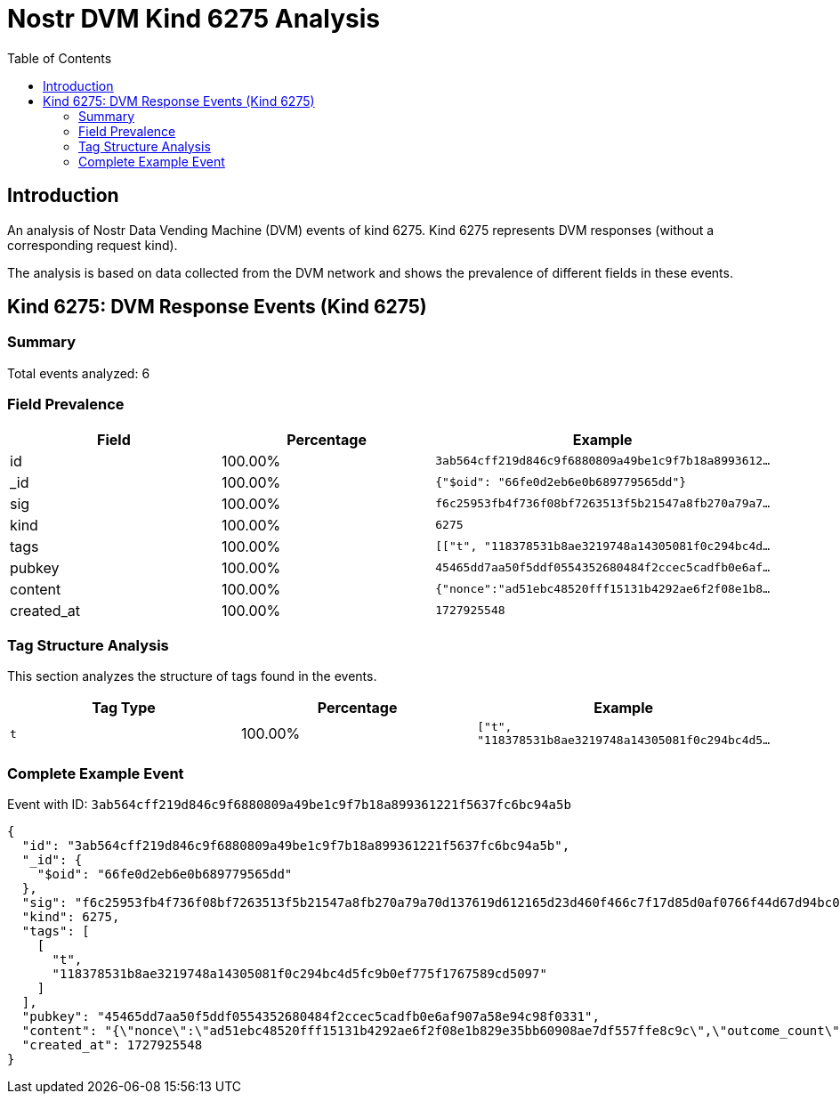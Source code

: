 = Nostr DVM Kind 6275 Analysis
:toc:
:toclevels: 3
:source-highlighter: highlight.js

== Introduction

An analysis of Nostr Data Vending Machine (DVM) events of kind 6275.
Kind 6275 represents DVM responses (without a corresponding request kind).

The analysis is based on data collected from the DVM network and shows the prevalence of different fields in these events.

== Kind 6275: DVM Response Events (Kind 6275)

=== Summary

Total events analyzed: 6

=== Field Prevalence

[options="header"]
|===
|Field|Percentage|Example
|id|100.00%|`3ab564cff219d846c9f6880809a49be1c9f7b18a8993612...`
|_id|100.00%|`{"$oid": "66fe0d2eb6e0b689779565dd"}`
|sig|100.00%|`f6c25953fb4f736f08bf7263513f5b21547a8fb270a79a7...`
|kind|100.00%|`6275`
|tags|100.00%|`[["t", "118378531b8ae3219748a14305081f0c294bc4d...`
|pubkey|100.00%|`45465dd7aa50f5ddf0554352680484f2ccec5cadfb0e6af...`
|content|100.00%|`{"nonce":"ad51ebc48520fff15131b4292ae6f2f08e1b8...`
|created_at|100.00%|`1727925548`
|===

=== Tag Structure Analysis

This section analyzes the structure of tags found in the events.

[options="header"]
|===
|Tag Type|Percentage|Example
|`t`|100.00%|`["t", "118378531b8ae3219748a14305081f0c294bc4d5...`
|===

=== Complete Example Event

Event with ID: `3ab564cff219d846c9f6880809a49be1c9f7b18a899361221f5637fc6bc94a5b`

[source,json]
----
{
  "id": "3ab564cff219d846c9f6880809a49be1c9f7b18a899361221f5637fc6bc94a5b",
  "_id": {
    "$oid": "66fe0d2eb6e0b689779565dd"
  },
  "sig": "f6c25953fb4f736f08bf7263513f5b21547a8fb270a79a70d137619d612165d23d460f466c7f17d85d0af0766f44d67d94bc08ec2a8833417b6f43792b21a7a8",
  "kind": 6275,
  "tags": [
    [
      "t",
      "118378531b8ae3219748a14305081f0c294bc4d5fc9b0ef775f1767589cd5097"
    ]
  ],
  "pubkey": "45465dd7aa50f5ddf0554352680484f2ccec5cadfb0e6af907a58e94c98f0331",
  "content": "{\"nonce\":\"ad51ebc48520fff15131b4292ae6f2f08e1b829e35bb60908ae7df557ffe8c9c\",\"outcome_count\":2,\"units_to_payout\":1,\"information\":\"none\"}",
  "created_at": 1727925548
}
----

